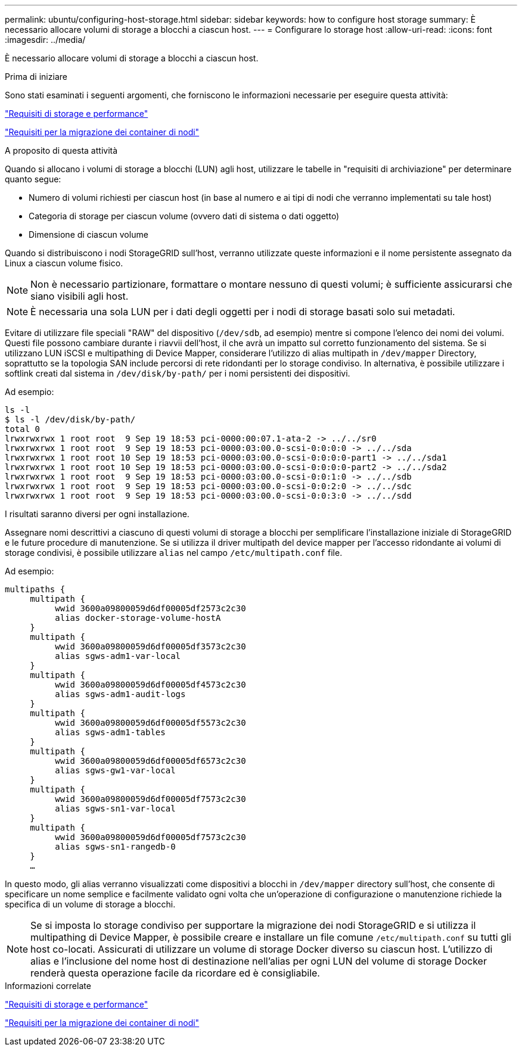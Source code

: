 ---
permalink: ubuntu/configuring-host-storage.html 
sidebar: sidebar 
keywords: how to configure host storage 
summary: È necessario allocare volumi di storage a blocchi a ciascun host. 
---
= Configurare lo storage host
:allow-uri-read: 
:icons: font
:imagesdir: ../media/


[role="lead"]
È necessario allocare volumi di storage a blocchi a ciascun host.

.Prima di iniziare
Sono stati esaminati i seguenti argomenti, che forniscono le informazioni necessarie per eseguire questa attività:

link:storage-and-performance-requirements.html["Requisiti di storage e performance"]

link:node-container-migration-requirements.html["Requisiti per la migrazione dei container di nodi"]

.A proposito di questa attività
Quando si allocano i volumi di storage a blocchi (LUN) agli host, utilizzare le tabelle in "requisiti di archiviazione" per determinare quanto segue:

* Numero di volumi richiesti per ciascun host (in base al numero e ai tipi di nodi che verranno implementati su tale host)
* Categoria di storage per ciascun volume (ovvero dati di sistema o dati oggetto)
* Dimensione di ciascun volume


Quando si distribuiscono i nodi StorageGRID sull'host, verranno utilizzate queste informazioni e il nome persistente assegnato da Linux a ciascun volume fisico.


NOTE: Non è necessario partizionare, formattare o montare nessuno di questi volumi; è sufficiente assicurarsi che siano visibili agli host.


NOTE: È necessaria una sola LUN per i dati degli oggetti per i nodi di storage basati solo sui metadati.

Evitare di utilizzare file speciali "RAW" del dispositivo (`/dev/sdb`, ad esempio) mentre si compone l'elenco dei nomi dei volumi. Questi file possono cambiare durante i riavvii dell'host, il che avrà un impatto sul corretto funzionamento del sistema. Se si utilizzano LUN iSCSI e multipathing di Device Mapper, considerare l'utilizzo di alias multipath in `/dev/mapper` Directory, soprattutto se la topologia SAN include percorsi di rete ridondanti per lo storage condiviso. In alternativa, è possibile utilizzare i softlink creati dal sistema in `/dev/disk/by-path/` per i nomi persistenti dei dispositivi.

Ad esempio:

[listing]
----
ls -l
$ ls -l /dev/disk/by-path/
total 0
lrwxrwxrwx 1 root root  9 Sep 19 18:53 pci-0000:00:07.1-ata-2 -> ../../sr0
lrwxrwxrwx 1 root root  9 Sep 19 18:53 pci-0000:03:00.0-scsi-0:0:0:0 -> ../../sda
lrwxrwxrwx 1 root root 10 Sep 19 18:53 pci-0000:03:00.0-scsi-0:0:0:0-part1 -> ../../sda1
lrwxrwxrwx 1 root root 10 Sep 19 18:53 pci-0000:03:00.0-scsi-0:0:0:0-part2 -> ../../sda2
lrwxrwxrwx 1 root root  9 Sep 19 18:53 pci-0000:03:00.0-scsi-0:0:1:0 -> ../../sdb
lrwxrwxrwx 1 root root  9 Sep 19 18:53 pci-0000:03:00.0-scsi-0:0:2:0 -> ../../sdc
lrwxrwxrwx 1 root root  9 Sep 19 18:53 pci-0000:03:00.0-scsi-0:0:3:0 -> ../../sdd
----
I risultati saranno diversi per ogni installazione.

Assegnare nomi descrittivi a ciascuno di questi volumi di storage a blocchi per semplificare l'installazione iniziale di StorageGRID e le future procedure di manutenzione. Se si utilizza il driver multipath del device mapper per l'accesso ridondante ai volumi di storage condivisi, è possibile utilizzare `alias` nel campo `/etc/multipath.conf` file.

Ad esempio:

[listing]
----
multipaths {
     multipath {
          wwid 3600a09800059d6df00005df2573c2c30
          alias docker-storage-volume-hostA
     }
     multipath {
          wwid 3600a09800059d6df00005df3573c2c30
          alias sgws-adm1-var-local
     }
     multipath {
          wwid 3600a09800059d6df00005df4573c2c30
          alias sgws-adm1-audit-logs
     }
     multipath {
          wwid 3600a09800059d6df00005df5573c2c30
          alias sgws-adm1-tables
     }
     multipath {
          wwid 3600a09800059d6df00005df6573c2c30
          alias sgws-gw1-var-local
     }
     multipath {
          wwid 3600a09800059d6df00005df7573c2c30
          alias sgws-sn1-var-local
     }
     multipath {
          wwid 3600a09800059d6df00005df7573c2c30
          alias sgws-sn1-rangedb-0
     }
     …
----
In questo modo, gli alias verranno visualizzati come dispositivi a blocchi in `/dev/mapper` directory sull'host, che consente di specificare un nome semplice e facilmente validato ogni volta che un'operazione di configurazione o manutenzione richiede la specifica di un volume di storage a blocchi.


NOTE: Se si imposta lo storage condiviso per supportare la migrazione dei nodi StorageGRID e si utilizza il multipathing di Device Mapper, è possibile creare e installare un file comune `/etc/multipath.conf` su tutti gli host co-locati. Assicurati di utilizzare un volume di storage Docker diverso su ciascun host. L'utilizzo di alias e l'inclusione del nome host di destinazione nell'alias per ogni LUN del volume di storage Docker renderà questa operazione facile da ricordare ed è consigliabile.

.Informazioni correlate
link:storage-and-performance-requirements.html["Requisiti di storage e performance"]

link:node-container-migration-requirements.html["Requisiti per la migrazione dei container di nodi"]

